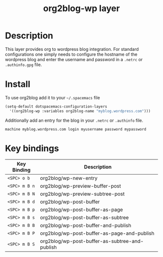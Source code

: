 #+TITLE: org2blog-wp layer
#+HTML_HEAD_EXTRA: <link rel="stylesheet" type="text/css" href="../css/readtheorg.css" />

* Table of Contents                                        :TOC_4_org:noexport:
 - [[Description][Description]]
 - [[Install][Install]]
 - [[Key bindings][Key bindings]]

* Description
This layer provides org to wordpress blog integration. For standard
configurations one simply needs to configure the hostname of the wordpress blog
and enter the username and password in a ~.netrc~ or ~.authinfo.gpg~ file.

* Install
To use org2blog add it to your =~/.spacemacs= file

#+begin_src emacs-lisp
  (setq-default dotspacemacs-configuration-layers
    '((org2blog-wp :variables org2blog-name "myblog.wordpress.com")))
#+end_src

Additionally add an entry for the blog in your ~.netrc~ or ~.authinfo~ file.

#+caption: example ~.authinfo.gpg~
#+begin_example
      machine myblog.wordpress.com login myusername password mypassword
#+end_example

* Key bindings

| Key Binding   | Description                                    |
|---------------+------------------------------------------------|
| ~<SPC> o b~   | org2blog/wp-new-entry                          |
| ~<SPC> m B n~ | org2blog/wp-preview-buffer-post                |
| ~<SPC> m B N~ | org2blog/wp-preview-subtree-post               |
| ~<SPC> m B d~ | org2blog/wp-post-buffer                        |
| ~<SPC> m B p~ | org2blog/wp-post-buffer-as-page                |
| ~<SPC> m B s~ | org2blog/wp-post-buffer-as-subtree             |
| ~<SPC> m B B~ | org2blog/wp-post-buffer-and-publish            |
| ~<SPC> m B P~ | org2blog/wp-post-buffer-as-page-and-publish    |
| ~<SPC> m B S~ | org2blog/wp-post-buffer-as-subtree-and-publish |
|---------------+------------------------------------------------|
